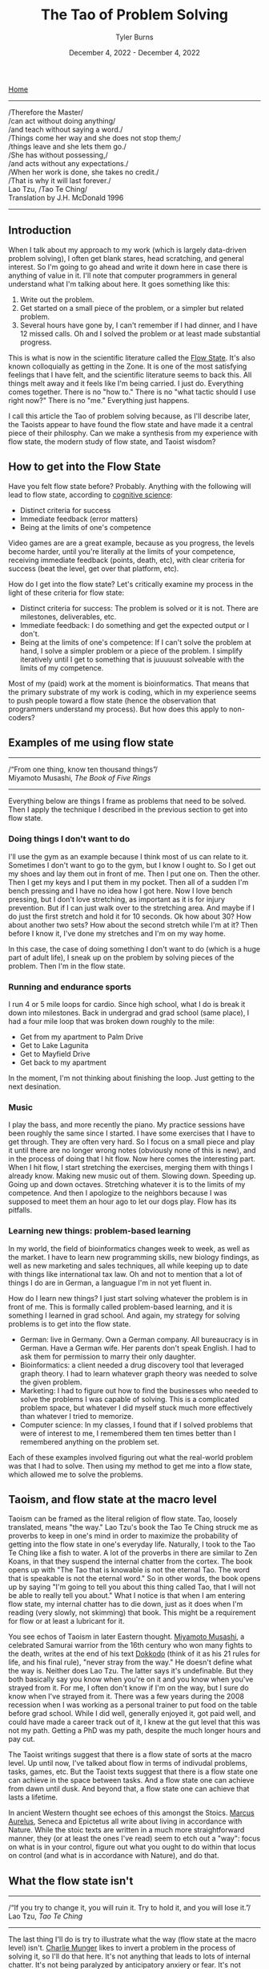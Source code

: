 #+Title: The Tao of Problem Solving
#+Author: Tyler Burns
#+Date: December 4, 2022 - December 4, 2022

[[./index.html][Home]]

-----
/Therefore the Master/\\
/can act without doing anything/\\
/and teach without saying a word./\\
/Things come her way and she does not stop them;/\\
/things leave and she lets them go./\\
/She has without possessing,/\\
/and acts without any expectations./\\
/When her work is done, she takes no credit./\\
/That is why it will last forever./\\

Lao Tzu, /Tao Te Ching/\\
Translation by J.H. McDonald 1996 
-----

** Introduction
When I talk about my approach to my work (which is largely data-driven problem solving), I often get blank stares, head scratching, and general interest. So I'm going to go ahead and write it down here in case there is anything of value in it. I'll note that computer programmers in general understand what I'm talking about here. It goes something like this:

1. Write out the problem.
2. Get started on a small piece of the problem, or a simpler but related problem.
3. Several hours have gone by, I can't remember if I had dinner, and I have 12 missed calls. Oh and I solved the problem or at least made substantial progress.

This is what is now in the scientific literature called the [[https://en.wikipedia.org/wiki/Flow_(psychology)#Positive_affect_and_life_satisfaction][Flow State]]. It's also known colloquially as getting in the Zone. It is one of the most satisfying feelings that I have felt, and the scientific literature seems to back this. All things melt away and it feels like I'm being carried. I just do. Everything comes together. There is no "how to." There is no "what tactic should I use right now?" There is no "me." Everything just happens.

I call this article the Tao of problem solving because, as I'll describe later, the Taoists appear to have found the flow state and have made it a central piece of their philosphy. Can we make a synthesis from my experience with flow state, the modern study of flow state, and Taoist wisdom? 

** How to get into the Flow State

Have you felt flow state before? Probably. Anything with the following will lead to flow state, according to [[https://www.youtube.com/watch?v=aF9HeXg65AE&t=0s][cognitive science]]:
- Distinct criteria for success
- Immediate feedback (error matters)
- Being at the limits of one's competence

Video games are are a great example, because as you progress, the levels become harder, until you're literally at the limits of your competence, receiving immediate feedback (points, death, etc), with clear criteria for success (beat the level, get over that platform, etc).

How do I get into the flow state? Let's critically examine my process in the light of these criteria for flow state:
- Distinct criteria for success: The problem is solved or it is not. There are milestones, deliverables, etc. 
- Immediate feedback: I do something and get the expected output or I don't.
- Being at the limits of one's competence: If I can't solve the problem at hand, I solve a simpler problem or a piece of the problem. I simplify iteratively until I get to something that is juuuuust solveable with the limits of my competence.

Most of my (paid) work at the moment is bioinformatics. That means that the primary substrate of my work is coding, which in my experience seems to push people toward a flow state (hence the observation that programmers understand my process). But how does this apply to non-coders?

** Examples of me using flow state
-----
/“From one thing, know ten thousand things”/\\
Miyamoto Musashi, /The Book of Five Rings/
-----

Everything below are things I frame as problems that need to be solved. Then I apply the technique I described in the previous section to get into flow state. 

*** Doing things I don't want to do
I'll use the gym as an example because I think most of us can relate to it. Sometimes I don't want to go to the gym, but I know I ought to. So I get out my shoes and lay them out in front of me. Then I put one on. Then the other. Then I get my keys and I put them in my pocket. Then all of a sudden I'm bench pressing and I have no idea how I got here. Now I love bench pressing, but I don't love stretching, as important as it is for injury prevention. But if I can just walk over to the stretching area. And maybe if I do just the first stretch and hold it for 10 seconds. Ok how about 30? How about another two sets? How about the second stretch while I'm at it? Then before I know it, I've done my stretches and I'm on my way home.

In this case, the case of doing something I don't want to do (which is a huge part of adult life), I sneak up on the problem by solving pieces of the problem. Then I'm in the flow state.

*** Running and endurance sports
I run 4 or 5 mile loops for cardio. Since high school, what I do is break it down into milestones. Back in undergrad and grad school (same place), I had a four mile loop that was broken down roughly to the mile:
- Get from my apartment to Palm Drive
- Get to Lake Lagunita
- Get to Mayfield Drive
- Get back to my apartment

In the moment, I'm not thinking about finishing the loop. Just getting to the next desination.

*** Music
I play the bass, and more recently the piano. My practice sessions have been roughly the same since I started. I have some exercises that I have to get through. They are often very hard. So I focus on a small piece and play it until there are no longer wrong notes (obviously none of this is new), and in the process of doing that I hit flow. Now here comes the interesting part. When I hit flow, I start stretching the exercises, merging them with things I already know. Making new music out of them. Slowing down. Speeding up. Going up and down octaves. Stretching whatever it is to the limits of my competence. And then I apologize to the neighbors because I was supposed to meet them an hour ago to let our dogs play. Flow has its pitfalls.

*** Learning new things: problem-based learning
In my world, the field of bioinformatics changes week to week, as well as the market. I have to learn new programming skills, new biology findings, as well as new marketing and sales techniques, all while keeping up to date with things like international tax law. Oh and not to mention that a lot of things I do are in German, a languague I'm in not yet fluent in. 

How do I learn new things? I just start solving whatever the problem is in front of me. This is formally called problem-based learning, and it is something I learned in grad school. And again, my strategy for solving problems is to get into the flow state. 

- German: live in Germany. Own a German company. All bureaucracy is in German. Have a German wife. Her parents don't speak English. I had to ask them for permission to marry their only daughter.
- Bioinformatics: a client needed a drug discovery tool that leveraged graph theory. I had to learn whatever graph theory was needed to solve the given problem.
- Marketing: I had to figure out how to find the businesses who needed to solve the problems I was capable of solving. This is a complicated problem space, but whatever I did myself stuck much more effectively than whatever I tried to memorize.
- Computer science: In my classes, I found that if I solved problems that were of interest to me, I remembered them ten times better than I remembered anything on the problem set.

Each of these examples involved figuring out what the real-world problem was that I had to solve. Then using my method to get me into a flow state, which allowed me to solve the problems. 

** Taoism, and flow state at the macro level

Taoism can be framed as the literal religion of flow state. Tao, loosely translated, means "the way." Lao Tzu's book the Tao Te Ching struck me as proverbs to keep in one's mind in order to maximize the probability of getting into the flow state in one's everyday life. Naturally, I took to the Tao Te Ching like a fish to water. A lot of the proverbs in there are similar to Zen Koans, in that they suspend the internal chatter from the cortex. The book opens up with "The Tao that is knowable is not the eternal Tao. The word that is speakable is not the eternal word." So in other words, the book opens up by saying "I'm going to tell you about this thing called Tao, that I will not be able to really tell you about." What I notice is that when I am entering flow state, my internal chatter has to die down, just as it does when I'm reading (very slowly, not skimming) that book. This might be a requirement for flow or at least a lubricant for it.

You see echos of Taoism in later Eastern thought. [[https://en.wikipedia.org/wiki/Miyamoto_Musashi][Miyamoto Musashi]], a celebrated Samurai warrior from the 16th century who won many fights to the death, writes at the end of his text [[https://en.wikipedia.org/wiki/Dokk%C5%8Dd%C5%8D][Dokkodo]] (think of it as his 21 rules for life, and his final rule), "never stray from the way." He doesn't define what the way is. Neither does Lao Tzu. The latter says it's undefinable. But they both basically say you know when you're on it and you know when you've strayed from it. For me, I often don't know if I'm on the way, but I sure do know when I've strayed from it. There was a few years during the 2008 recession when I was working as a personal trainer to put food on the table before grad school. While I did well, generally enjoyed it, got paid well, and could have made a career track out of it, I knew at the gut level that this was not my path. Getting a PhD was my path, despite the much longer hours and pay cut. 

The Taoist writings suggest that there is a flow state of sorts at the macro level. Up until now, I've talked about flow in terms of indivudal problems, tasks, games, etc. But the Taoist texts suggest that there is a flow state one can achieve in the space between tasks. And a flow state one can achieve from dawn until dusk. And beyond that, a flow state one can achieve that lasts a lifetime.

In ancient Western thought see echoes of this amongst the Stoics. [[https://www.youtube.com/watch?v=Auuk1y4DRgk][Marcus Aurelus]], Seneca and Epictetus all write about living in accordance with Nature. While the stoic texts are written in a much more straightforward manner, they (or at least the ones I've read) seem to etch out a "way": focus on what is in your control, figure out what you ought to do within that locus on control (and what is in accordance with Nature), and do that.

** What the flow state isn't
-----
/“If you try to change it, you will ruin it. Try to hold it, and you will lose it.”/\\
Lao Tzu, /Tao Te Ching/
-----

The last thing I'll do is try to illustrate what the way (flow state at the macro level) isn't. [[https://www.youtube.com/watch?v=5U0TE4oqj24][Charlie Munger]] likes to invert a problem in the process of solving it, so I'll do that here. It's not anything that leads to lots of internal chatter. It's not being paralyzed by anticipatory anxiery or fear. It's not going after pleasure for its own sake (gluttony, dopamine hits on social media). It's not being paralyzed by a problem that is too intimidating. It's not wanting stuff, buying the stuff, and then wanting more stuff. It's not worrying about things outside of your control. It's not being upset because things aren't going your way. It's not feeling sorry for yourself. It's not forcing things, and it's not burning one's self out. Now I'm guilty of literally everything on this list. Modern society seems to drive us down each of these paths. And finally, even the flow state itself can be hacked by video games (eg. candy crush, league of legends), casinos, and things that can end up being distractions or financial drains.

Now I could be wrong here, but I don't think the Taoists would consider candy crush to be part of the way. I don't think the Stoics would consider candy crush to be in accordance with nature. This is one reason why I think they're talking about the flow state at the macro level, and not the micro level. Again, a flow state that lasts a lifetime.

** The ideal of lifelong flow state
-----
/"Good."/ \\
Jocko Willink, retired Navy SEAL, upon receiving any bad news
-----

Now is a lifelong flow state even possible? Life is full of problems, pain, discordance, honking cars, [[https://www.youtube.com/watch?v=4bfzQhs0Jyw][children throwing tantrums at the supermarket]], co-workers backstabbing you so they can get promoted, mindless overtime work under arbitrary time pressure, toxic people you have to be around for whatever reason, etc. How can we be in a state of perpetual flow in spite of all these things? That's a good quesiton. Ask me again in 30 years. Until then, I'm treating it as an ideal. I am lucky to have found the flow state. It is a friend that helps me get through life's problems. It is being studied by positive psychologists today, and the Taoists for thousands of years. If it works for me, it will at least work for some of you, too. 







